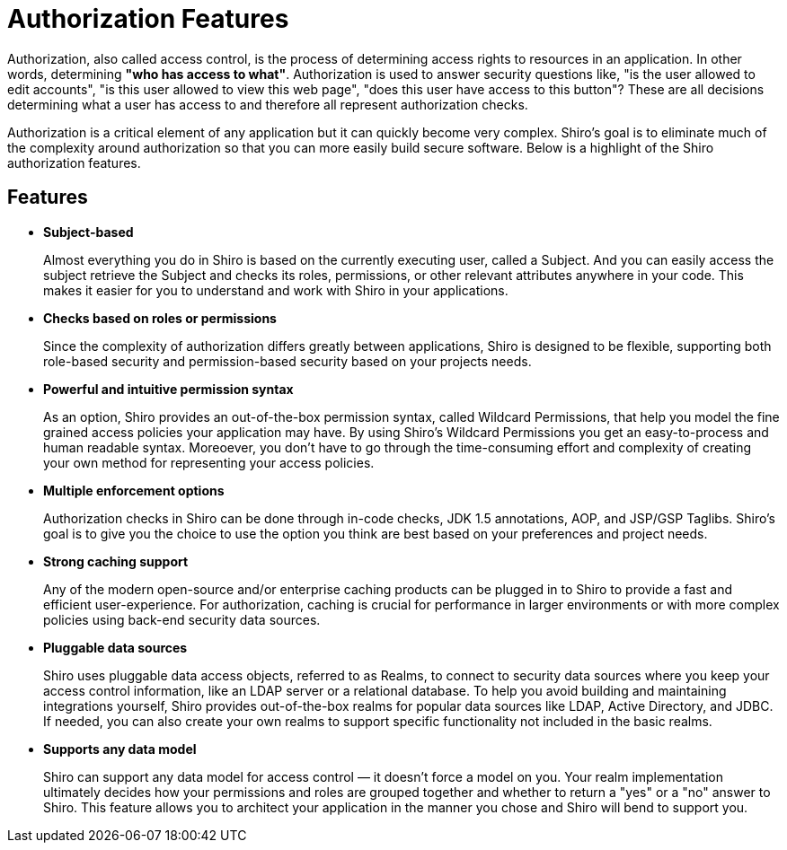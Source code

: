 = Authorization Features
:jbake-type: page
:jbake-status: published
:jbake-tags: documentation, authorization, features
:idprefix:
:icons: font

Authorization, also called access control, is the process of determining access rights to resources in an application.
In other words, determining *"who has access to what"*.
Authorization is used to answer security questions like, "is the user allowed to edit accounts", "is this user allowed to view this web page", "does this user have access to this button"?
These are all decisions determining what a user has access to and therefore all represent authorization checks.

Authorization is a critical element of any application but it can quickly become very complex.
Shiro's goal is to eliminate much of the complexity around authorization so that you can more easily build secure software.
Below is a highlight of the Shiro authorization features.

== Features

* *Subject-based*
+
Almost everything you do in Shiro is based on the currently executing user, called a Subject.
And you can easily access the subject retrieve the Subject and checks its roles, permissions, or other relevant attributes anywhere in your code.
This makes it easier for you to understand and work with Shiro in your applications.

* *Checks based on roles or permissions*
+
Since the complexity of authorization differs greatly between applications, Shiro is designed to be flexible, supporting both role-based security and permission-based security based on your projects needs.

* *Powerful and intuitive permission syntax*
+
As an option, Shiro provides an out-of-the-box permission syntax, called Wildcard Permissions, that help you model the fine grained access policies your application may have.
By using Shiro's Wildcard Permissions you get an easy-to-process and human readable syntax.
Moreoever, you don't have to go through the time-consuming effort and complexity of creating your own method for representing your access policies.

* *Multiple enforcement options*
+
Authorization checks in Shiro can be done through in-code checks, JDK 1.5 annotations, AOP, and JSP/GSP Taglibs.
Shiro's goal is to give you the choice to use the option you think are best based on your preferences and project needs.

* *Strong caching support*
+
Any of the modern open-source and/or enterprise caching products can be plugged in to Shiro to provide a fast and efficient user-experience.
For authorization, caching is crucial for performance in larger environments or with more complex policies using back-end security data sources.

* *Pluggable data sources*
+
Shiro uses pluggable data access objects, referred to as Realms, to connect to security data sources where you keep your access control information, like an LDAP server or a relational database.
To help you avoid building and maintaining integrations yourself, Shiro provides out-of-the-box realms for popular data sources like LDAP, Active Directory, and JDBC.
If needed, you can also create your own realms to support specific functionality not included in the basic realms.

* *Supports any data model*
+
Shiro can support any data model for access control — it doesn't force a model on you.
Your realm implementation ultimately decides how your permissions and roles are grouped together and whether to return a "yes" or a "no" answer to Shiro.
This feature allows you to architect your application in the manner you chose and Shiro will bend to support you.
